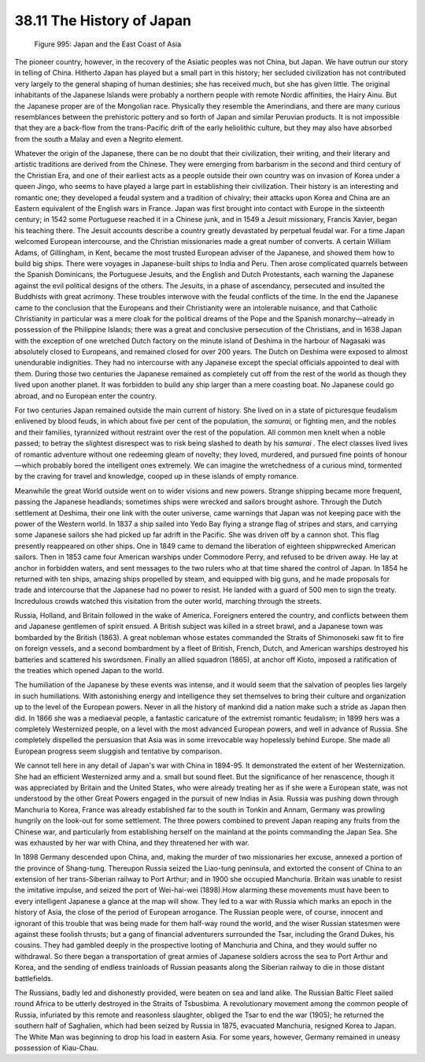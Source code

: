 
38.11 The History of Japan
========================================================================

.. _Figure 995:
.. figure:: /_static/figures/0995.png
    :target: ../_static/figures/0995.png
    :figclass: inline-figure
    :width: 280px
    :alt: Figure 995

    Figure 995: Japan and the East Coast of Asia

The pioneer country, however, in the recovery of the Asiatic peoples was not
China, but Japan. We have outrun our story in telling of China. Hitherto Japan
has played but a small part in this history; her secluded civilization has not
contributed very largely to the general shaping of human destinies; she has
received much, but she has given little. The original inhabitants of the
Japanese Islands were probably a northern people with remote Nordic affinities,
the Hairy Ainu. But the Japanese proper are of the Mongolian race. Physically
they resemble the Amerindians, and there are many curious resemblances between
the prehistoric pottery and so forth of Japan and similar Peruvian products. It
is not impossible that they are a back-flow from the trans-Pacific drift of the
early heliolithic culture, but they may also have absorbed from the south a
Malay and even a Negrito element.

Whatever the origin of the Japanese, there can be no doubt that their
civilization, their writing, and their literary and artistic traditions are
derived from the Chinese. They were emerging from barbarism in the second and
third century of the Christian Era, and one of their earliest acts as a people
outside their own country was on invasion of Korea under a queen Jingo, who
seems to have played a large part in establishing their civilization. Their
history is an interesting and romantic one; they developed a feudal system and a
tradition of chivalry; their attacks upon Korea and China are an Eastern
equivalent of the English wars in France. Japan was first brought into contact
with Europe in the sixteenth century; in 1542 some Portuguese reached it in a
Chinese junk, and in 1549 a Jesuit missionary, Francis Xavier, began his
teaching there. The Jesuit accounts describe a country greatly devastated by
perpetual feudal war. For a time Japan welcomed European intercourse, and the
Christian missionaries made a great number of converts. A certain William Adams,
of Gillingham, in Kent, became the most trusted European adviser of the
Japanese, and showed them how to build big ships. There were voyages in
Japanese-built ships to India and Peru. Then arose complicated quarrels between
the Spanish Dominicans, the Portuguese Jesuits, and the English and Dutch
Protestants, each warning the Japanese against the evil political designs of the
others. The Jesuits, in a phase of ascendancy, persecuted and insulted the
Buddhists with great acrimony. These troubles interwove with the feudal
conflicts of the time. In the end the Japanese came to the conclusion that the
Europeans and their Christianity were an intolerable nuisance, and that Catholic
Christianity in particular was a mere cloak for the political dreams of the Pope
and the Spanish monarchy—already in possession of the Philippine Islands; there
was a great and conclusive persecution of the Christians, and in 1638 Japan with
the exception of one wretched Dutch factory on the minute island of Deshima in
the harbour of Nagasaki was absolutely closed to Europeans, and remained closed
for over 200 years. The Dutch on Deshima were exposed to almost unendurable
indignities. They had no intercourse with any Japanese except the special
officials appointed to deal with them. During those two centuries the Japanese
remained as completely cut off from the rest of the world as though they lived
upon another planet. It was forbidden to build any ship larger than a mere
coasting boat. No Japanese could go abroad, and no European enter the
country.

For two centuries Japan remained outside the main current of history. She
lived on in a state of picturesque feudalism enlivened by blood feuds, in which
about five per cent of the population, the *samurai,* or fighting men, and
the nobles and their families, tyrannized without restraint over the rest of the
population. All common men knelt when a noble passed; to betray the slightest
disrespect was to risk being slashed to death by his *samurai* . The elect
classes lived lives of romantic adventure without one redeeming gleam of
novelty; they loved, murdered, and pursued fine points of honour—which probably
bored the intelligent ones extremely. We can imagine the wretchedness of a
curious mind, tormented by the craving for travel and knowledge, cooped up in
these islands of empty romance.

Meanwhile the great World outside went on to wider visions and new powers.
Strange shipping became more frequent, passing the Japanese headlands; sometimes
ships were wrecked and sailors brought ashore. Through the Dutch settlement at
Deshima, their one link with the outer universe, came warnings that Japan was
not keeping pace with the power of the Western world. In 1837 a ship sailed into
Yedo Bay flying a strange flag of stripes and stars, and carrying some Japanese
sailors she had picked up far adrift in the Pacific. She was driven off by a
cannon shot. This flag presently reappeared on other ships. One in 1849 came to
demand the liberation of eighteen shippwrecked American sailors. Then in 1853
came four American warships under Commodore Perry, and refused to be driven
away. He lay at anchor in forbidden waters, and sent messages to the two rulers
who at that time shared the control of Japan. In 1854 he returned with ten
ships, amazing ships propelled by steam, and equipped with big guns, and he made
proposals for trade and intercourse that the Japanese had no power to resist. He
landed with a guard of 500 men to sign the treaty. Incredulous crowds watched
this visitation from the outer world, marching through the streets.

Russia, Holland, and Britain followed in the wake of America. Foreigners
entered the country, and conflicts between them and Japanese gentlemen of spirit
ensued. A British subject was killed in a street brawl, and a Japanese town was
bombarded by the British (1863). A great nobleman whose estates commanded the
Straits of Shimonoseki saw fit to fire on foreign vessels, and a second
bombardment by a fleet of British, French, Dutch, and American warships
destroyed his batteries and scattered his swordsmen. Finally an allied squadron
(1865), at anchor off Kioto, imposed a ratification of the treaties which opened
Japan to the world.

The humiliation of the Japanese by these events was intense, and it would
seem that the salvation of peoples lies largely in such humiliations. With
astonishing energy and intelligence they set themselves to bring their culture
and organization up to the level of the European powers. Never in all the
history of mankind did a nation make such a stride as Japan then did. In 1866
she was a mediaeval people, a fantastic caricature of the extremist romantic
feudalism; in 1899 hers was a completely Westernized people, on a level with the
most advanced European powers, and well in advance of Russia. She completely
dispelled the persuasion that Asia was in some irrevocable way hopelessly behind
Europe. She made all European progress seem sluggish and tentative by
comparison.

We cannot tell here in any detail of Japan's war with China in 1894-95. It
demonstrated the extent of her Westernization. She had an efficient Westernized
army and a. small but sound fleet. But the significance of her renascence,
though it was appreciated by Britain and the United States, who were already
treating her as if she were a European state, was not understood by the other
Great Powers engaged in the pursuit of new Indias in Asia. Russia was pushing
down through Manchuria to Korea, France was already established far to the south
in Tonkin and Annam, Germany was prowling hungrily on the look-out for some
settlement. The three powers combined to prevent Japan reaping any fruits from
the Chinese war, and particularly from establishing herself on the mainland at
the points commanding the Japan Sea. She was exhausted by her war with China,
and they threatened her with war.

In 1898 Germany descended upon China, and, making the murder of two
missionaries her excuse, annexed a portion of the province of Shang-tung.
Thereupon Russia seized the Liao-tung peninsula, and extorted the consent of
China to an extension of her trans-Siberian railway to Port Arthur; and in 1900
she occupied Manchuria. Britain was unable to resist the imitative impulse, and
seized the port of Wei-hai-wei (1898).How alarming these movements must have
been to every intelligent Japanese a glance at the map will show. They led to a
war with Russia which marks an epoch in the history of Asia, the close of the
period of European arrogance. The Russian people were, of course, innocent and
ignorant of this trouble that was being made for them half-way round the world,
and the wiser Russian statesmen were against these foolish thrusts; but a gang
of financial adventurers surrounded the Tsar, including the Grand Dukes, his
cousins. They had gambled deeply in the prospective looting of Manchuria and
China, and they would suffer no withdrawal. So there began a transportation of
great armies of Japanese soldiers across the sea to Port Arthur and Korea, and
the sending of endless trainloads of Russian peasants along the Siberian railway
to die in those distant battlefields.

The Russians, badly led and dishonestly provided, were beaten on sea and land
alike. The Russian Baltic Fleet sailed round Africa to be utterly destroyed in
the Straits of Tsbusbima. A revolutionary movement among the common people of
Russia, infuriated by this remote and reasonless slaughter, obliged the Tsar to
end the war (1905); he returned the southern half of Saghalien, which had been
seized by Russia in 1875, evacuated Manchuria, resigned Korea to Japan. The
White Man was beginning to drop his load in eastern Asia. For some years,
however, Germany remained in uneasy possession of Kiau-Chau.

